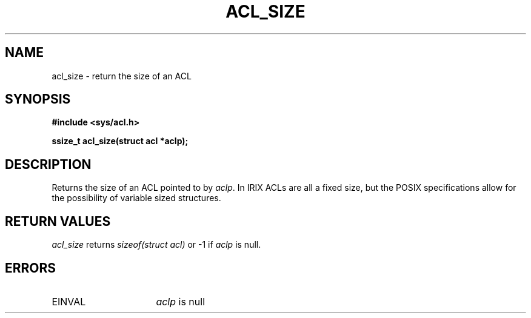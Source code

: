 .TH ACL_SIZE 3
.SH NAME
acl_size \- return the size of an ACL
.SH SYNOPSIS
.B #include <sys/acl.h>
.PP
.B ssize_t acl_size(struct acl *aclp);
.SH DESCRIPTION
Returns the size of an ACL pointed to by \f2aclp\fP.  In IRIX ACLs are all
a fixed size, but the POSIX specifications allow for the possibility of
variable sized structures.
.SH RETURN VALUES
.I acl_size
returns \f2sizeof(struct acl)\fP or -1 if \f2aclp\fP is null.
.SH ERRORS
.TP 16
EINVAL 
\f2aclp\fP is null
